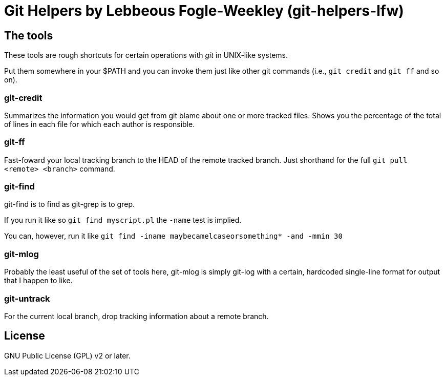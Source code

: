 Git Helpers by Lebbeous Fogle-Weekley (git-helpers-lfw)
=======================================================

The tools
---------
These tools are rough shortcuts for certain operations with 'git' in UNIX-like
systems.

Put them somewhere in your $PATH and you can invoke them just like other git
commands (i.e., `git credit` and `git ff` and so on).

git-credit
~~~~~~~~~~
Summarizes the information you would get from git blame about one or more
tracked files.  Shows you the percentage of the total of lines in each file
for which each author is responsible.

git-ff
~~~~~~
Fast-foward your local tracking branch to the HEAD of the remote tracked
branch.  Just shorthand for the full `git pull <remote> <branch>` command.

git-find
~~~~~~~~
git-find is to find as git-grep is to grep.

If you run it like so `git find myscript.pl` the `-name` test is implied.

You can, however, run it like
`git find -iname maybecamelcaseorsomething* -and -mmin 30`

git-mlog
~~~~~~~~
Probably the least useful of the set of tools here, git-mlog is simply git-log
with a certain, hardcoded single-line format for output that I happen to like.

git-untrack
~~~~~~~~~~~
For the current local branch, drop tracking information about a remote branch.

License
-------

GNU Public License (GPL) v2 or later.

